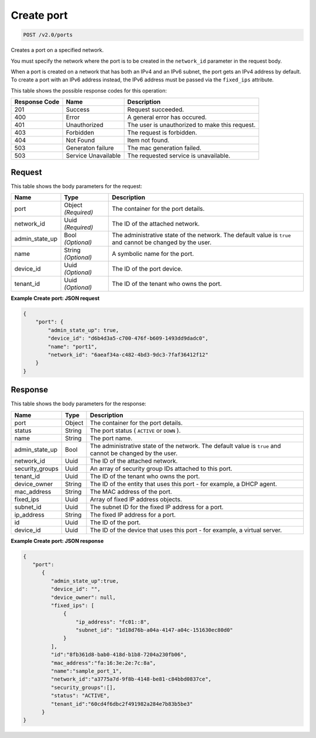 
.. THIS OUTPUT IS GENERATED FROM THE WADL. DO NOT EDIT.

Create port
^^^^^^^^^^^^^^^^^^^^^^^^^^^^^^^^^^^^^^^^^^^^^^^^^^^^^^^^^^^^^^^^^^^^^^^^^^^^^^^^

.. code::

    POST /v2.0/ports

Creates a port on a specified network.

You must specify the network where the port is to be created in the ``network_id`` parameter in the request body.

When a port is created on a network that has both an IPv4 and an IPv6 subnet, the port gets an IPv4 address by default. To create a port with an IPv6 address instead, the IPv6 address must be passed via the ``fixed_ips`` attribute.



This table shows the possible response codes for this operation:


+--------------------------+-------------------------+-------------------------+
|Response Code             |Name                     |Description              |
+==========================+=========================+=========================+
|201                       |Success                  |Request succeeded.       |
+--------------------------+-------------------------+-------------------------+
|400                       |Error                    |A general error has      |
|                          |                         |occured.                 |
+--------------------------+-------------------------+-------------------------+
|401                       |Unauthorized             |The user is unauthorized |
|                          |                         |to make this request.    |
+--------------------------+-------------------------+-------------------------+
|403                       |Forbidden                |The request is forbidden.|
+--------------------------+-------------------------+-------------------------+
|404                       |Not Found                |Item not found.          |
+--------------------------+-------------------------+-------------------------+
|503                       |Generaton failure        |The mac generation       |
|                          |                         |failed.                  |
+--------------------------+-------------------------+-------------------------+
|503                       |Service Unavailable      |The requested service is |
|                          |                         |unavailable.             |
+--------------------------+-------------------------+-------------------------+


Request
""""""""""""""""






This table shows the body parameters for the request:

+--------------------------+-------------------------+-------------------------+
|Name                      |Type                     |Description              |
+==========================+=========================+=========================+
|port                      |Object *(Required)*      |The container for the    |
|                          |                         |port details.            |
+--------------------------+-------------------------+-------------------------+
|network_id                |Uuid *(Required)*        |The ID of the attached   |
|                          |                         |network.                 |
+--------------------------+-------------------------+-------------------------+
|admin_state_up            |Bool *(Optional)*        |The administrative state |
|                          |                         |of the network. The      |
|                          |                         |default value is         |
|                          |                         |``true`` and cannot be   |
|                          |                         |changed by the user.     |
+--------------------------+-------------------------+-------------------------+
|name                      |String *(Optional)*      |A symbolic name for the  |
|                          |                         |port.                    |
+--------------------------+-------------------------+-------------------------+
|device_id                 |Uuid *(Optional)*        |The ID of the port       |
|                          |                         |device.                  |
+--------------------------+-------------------------+-------------------------+
|tenant_id                 |Uuid *(Optional)*        |The ID of the tenant who |
|                          |                         |owns the port.           |
+--------------------------+-------------------------+-------------------------+





**Example Create port: JSON request**


.. code::

    {
        "port": {
            "admin_state_up": true,
            "device_id": "d6b4d3a5-c700-476f-b609-1493dd9dadc0",
            "name": "port1",
            "network_id": "6aeaf34a-c482-4bd3-9dc3-7faf36412f12"
        }
    } 


Response
""""""""""""""""


This table shows the body parameters for the response:

+--------------------------+-------------------------+-------------------------+
|Name                      |Type                     |Description              |
+==========================+=========================+=========================+
|port                      |Object                   |The container for the    |
|                          |                         |port details.            |
+--------------------------+-------------------------+-------------------------+
|status                    |String                   |The port status (        |
|                          |                         |``ACTIVE`` or ``DOWN`` ).|
+--------------------------+-------------------------+-------------------------+
|name                      |String                   |The port name.           |
+--------------------------+-------------------------+-------------------------+
|admin_state_up            |Bool                     |The administrative state |
|                          |                         |of the network. The      |
|                          |                         |default value is         |
|                          |                         |``true`` and cannot be   |
|                          |                         |changed by the user.     |
+--------------------------+-------------------------+-------------------------+
|network_id                |Uuid                     |The ID of the attached   |
|                          |                         |network.                 |
+--------------------------+-------------------------+-------------------------+
|security_groups           |Uuid                     |An array of security     |
|                          |                         |group IDs attached to    |
|                          |                         |this port.               |
+--------------------------+-------------------------+-------------------------+
|tenant_id                 |Uuid                     |The ID of the tenant who |
|                          |                         |owns the port.           |
+--------------------------+-------------------------+-------------------------+
|device_owner              |String                   |The ID of the entity     |
|                          |                         |that uses this port -    |
|                          |                         |for example, a DHCP      |
|                          |                         |agent.                   |
+--------------------------+-------------------------+-------------------------+
|mac_address               |String                   |The MAC address of the   |
|                          |                         |port.                    |
+--------------------------+-------------------------+-------------------------+
|fixed_ips                 |Uuid                     |Array of fixed IP        |
|                          |                         |address objects.         |
+--------------------------+-------------------------+-------------------------+
|subnet_id                 |Uuid                     |The subnet ID for the    |
|                          |                         |fixed IP address for a   |
|                          |                         |port.                    |
+--------------------------+-------------------------+-------------------------+
|ip_address                |String                   |The fixed IP address for |
|                          |                         |a port.                  |
+--------------------------+-------------------------+-------------------------+
|id                        |Uuid                     |The ID of the port.      |
+--------------------------+-------------------------+-------------------------+
|device_id                 |Uuid                     |The ID of the device     |
|                          |                         |that uses this port -    |
|                          |                         |for example, a virtual   |
|                          |                         |server.                  |
+--------------------------+-------------------------+-------------------------+





**Example Create port: JSON response**


.. code::

    {
       "port":
          {
             "admin_state_up":true,
             "device_id": "",
             "device_owner": null,
             "fixed_ips": [
                 {
                     "ip_address": "fc01::8",
                     "subnet_id": "1d18d76b-a04a-4147-a04c-151630ec80d0"
                 }
             ],
             "id":"8fb361d8-bab0-418d-b1b8-7204a230fb06",
             "mac_address":"fa:16:3e:2e:7c:8a",
             "name":"sample_port_1",
             "network_id":"a3775a7d-9f8b-4148-be81-c84bbd0837ce",
             "security_groups":[],
             "status": "ACTIVE",
             "tenant_id":"60cd4f6dbc2f491982a284e7b83b5be3" 
          }
    }


